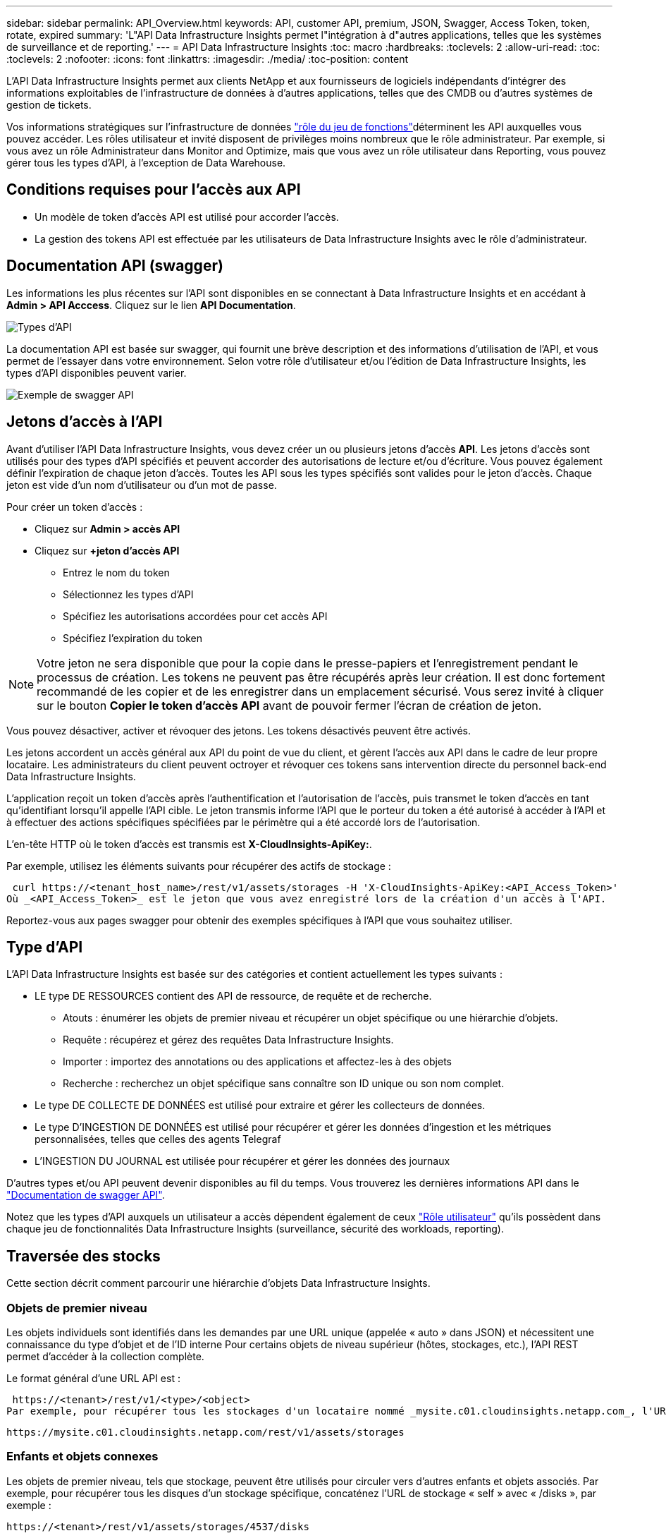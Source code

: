 ---
sidebar: sidebar 
permalink: API_Overview.html 
keywords: API, customer API, premium, JSON, Swagger, Access Token, token, rotate, expired 
summary: 'L"API Data Infrastructure Insights permet l"intégration à d"autres applications, telles que les systèmes de surveillance et de reporting.' 
---
= API Data Infrastructure Insights
:toc: macro
:hardbreaks:
:toclevels: 2
:allow-uri-read: 
:toc: 
:toclevels: 2
:nofooter: 
:icons: font
:linkattrs: 
:imagesdir: ./media/
:toc-position: content


[role="lead"]
L'API Data Infrastructure Insights permet aux clients NetApp et aux fournisseurs de logiciels indépendants d'intégrer des informations exploitables de l'infrastructure de données à d'autres applications, telles que des CMDB ou d'autres systèmes de gestion de tickets.

Vos informations stratégiques sur  l'infrastructure de données link:https://docs.netapp.com/us-en/cloudinsights/concept_user_roles.html#permission-levels["rôle du jeu de fonctions"]déterminent les API auxquelles vous pouvez accéder. Les rôles utilisateur et invité disposent de privilèges moins nombreux que le rôle administrateur. Par exemple, si vous avez un rôle Administrateur dans Monitor and Optimize, mais que vous avez un rôle utilisateur dans Reporting, vous pouvez gérer tous les types d'API, à l'exception de Data Warehouse.



== Conditions requises pour l'accès aux API

* Un modèle de token d'accès API est utilisé pour accorder l'accès.
* La gestion des tokens API est effectuée par les utilisateurs de Data Infrastructure Insights avec le rôle d'administrateur.




== Documentation API (swagger)

Les informations les plus récentes sur l'API sont disponibles en se connectant à Data Infrastructure Insights et en accédant à *Admin > API Acccess*. Cliquez sur le lien *API Documentation*.

image:API_Swagger_Types.png["Types d'API"]

La documentation API est basée sur swagger, qui fournit une brève description et des informations d'utilisation de l'API, et vous permet de l'essayer dans votre environnement. Selon votre rôle d'utilisateur et/ou l'édition de Data Infrastructure Insights, les types d'API disponibles peuvent varier.

image:API_Swagger_Example.png["Exemple de swagger API"]



== Jetons d'accès à l'API

Avant d'utiliser l'API Data Infrastructure Insights, vous devez créer un ou plusieurs jetons d'accès *API*. Les jetons d'accès sont utilisés pour des types d'API spécifiés et peuvent accorder des autorisations de lecture et/ou d'écriture. Vous pouvez également définir l'expiration de chaque jeton d'accès. Toutes les API sous les types spécifiés sont valides pour le jeton d'accès. Chaque jeton est vide d'un nom d'utilisateur ou d'un mot de passe.

Pour créer un token d'accès :

* Cliquez sur *Admin > accès API*
* Cliquez sur *+jeton d'accès API*
+
** Entrez le nom du token
** Sélectionnez les types d'API
** Spécifiez les autorisations accordées pour cet accès API
** Spécifiez l'expiration du token





NOTE: Votre jeton ne sera disponible que pour la copie dans le presse-papiers et l'enregistrement pendant le processus de création. Les tokens ne peuvent pas être récupérés après leur création. Il est donc fortement recommandé de les copier et de les enregistrer dans un emplacement sécurisé. Vous serez invité à cliquer sur le bouton *Copier le token d'accès API* avant de pouvoir fermer l'écran de création de jeton.

Vous pouvez désactiver, activer et révoquer des jetons. Les tokens désactivés peuvent être activés.

Les jetons accordent un accès général aux API du point de vue du client, et gèrent l'accès aux API dans le cadre de leur propre locataire. Les administrateurs du client peuvent octroyer et révoquer ces tokens sans intervention directe du personnel back-end Data Infrastructure Insights.

L'application reçoit un token d'accès après l'authentification et l'autorisation de l'accès, puis transmet le token d'accès en tant qu'identifiant lorsqu'il appelle l'API cible. Le jeton transmis informe l'API que le porteur du token a été autorisé à accéder à l'API et à effectuer des actions spécifiques spécifiées par le périmètre qui a été accordé lors de l'autorisation.

L'en-tête HTTP où le token d'accès est transmis est *X-CloudInsights-ApiKey:*.

Par exemple, utilisez les éléments suivants pour récupérer des actifs de stockage :

 curl https://<tenant_host_name>/rest/v1/assets/storages -H 'X-CloudInsights-ApiKey:<API_Access_Token>'
Où _<API_Access_Token>_ est le jeton que vous avez enregistré lors de la création d'un accès à l'API.

Reportez-vous aux pages swagger pour obtenir des exemples spécifiques à l'API que vous souhaitez utiliser.



== Type d'API

L'API Data Infrastructure Insights est basée sur des catégories et contient actuellement les types suivants :

* LE type DE RESSOURCES contient des API de ressource, de requête et de recherche.
+
** Atouts : énumérer les objets de premier niveau et récupérer un objet spécifique ou une hiérarchie d'objets.
** Requête : récupérez et gérez des requêtes Data Infrastructure Insights.
** Importer : importez des annotations ou des applications et affectez-les à des objets
** Recherche : recherchez un objet spécifique sans connaître son ID unique ou son nom complet.


* Le type DE COLLECTE DE DONNÉES est utilisé pour extraire et gérer les collecteurs de données.
* Le type D'INGESTION DE DONNÉES est utilisé pour récupérer et gérer les données d'ingestion et les métriques personnalisées, telles que celles des agents Telegraf
* L'INGESTION DU JOURNAL est utilisée pour récupérer et gérer les données des journaux


D'autres types et/ou API peuvent devenir disponibles au fil du temps. Vous trouverez les dernières informations API dans le link:#api-documentation-swagger["Documentation de swagger API"].

Notez que les types d'API auxquels un utilisateur a accès dépendent également de ceux link:concept_user_roles.html["Rôle utilisateur"] qu'ils possèdent dans chaque jeu de fonctionnalités Data Infrastructure Insights (surveillance, sécurité des workloads, reporting).



== Traversée des stocks

Cette section décrit comment parcourir une hiérarchie d'objets Data Infrastructure Insights.



=== Objets de premier niveau

Les objets individuels sont identifiés dans les demandes par une URL unique (appelée « auto » dans JSON) et nécessitent une connaissance du type d'objet et de l'ID interne Pour certains objets de niveau supérieur (hôtes, stockages, etc.), l'API REST permet d'accéder à la collection complète.

Le format général d'une URL API est :

 https://<tenant>/rest/v1/<type>/<object>
Par exemple, pour récupérer tous les stockages d'un locataire nommé _mysite.c01.cloudinsights.netapp.com_, l'URL de la demande est :

 https://mysite.c01.cloudinsights.netapp.com/rest/v1/assets/storages


=== Enfants et objets connexes

Les objets de premier niveau, tels que stockage, peuvent être utilisés pour circuler vers d'autres enfants et objets associés. Par exemple, pour récupérer tous les disques d'un stockage spécifique, concaténez l'URL de stockage « self » avec « /disks », par exemple :

 https://<tenant>/rest/v1/assets/storages/4537/disks


== Se développe

De nombreuses commandes API prennent en charge le paramètre *expansion*, qui fournit des détails supplémentaires sur l'objet ou les URL pour les objets associés.

Le paramètre de développement commun est _Expands_. La réponse contient une liste de tous les développement spécifiques disponibles pour l'objet.

Par exemple, lorsque vous demandez ce qui suit :

 https://<tenant>/rest/v1/assets/storages/2782?expand=_expands
L'API renvoie toutes les versions disponibles pour l'objet comme suit :

image:expands.gif["développe l'exemple"]

Chaque expansion contient des données, une URL ou les deux. Le paramètre développer prend en charge les attributs multiples et imbriqués, par exemple :

 https://<tenant>/rest/v1/assets/storages/2782?expand=performance,storageResources.storage
Développez vous permet de rassembler plusieurs données associées en une seule réponse. NetApp vous conseille de ne pas demander trop d'informations à la fois. Vous risquez alors d'endommager les performances.

Pour décourager cela, les demandes de recouvrement de premier niveau ne peuvent pas être étendues. Par exemple, vous ne pouvez pas demander d'étendre simultanément les données de tous les objets de stockage. Les clients sont nécessaires pour récupérer la liste des objets, puis choisir des objets spécifiques à développer.



== Données de performance

Les données de performances sont recueillies sur de nombreux appareils sous forme d'échantillons distincts. Toutes les heures (valeur par défaut), Data Infrastructure Insights agrège et récapitule les exemples de performances.

L'API permet d'accéder aux échantillons et aux données résumées. Pour un objet avec des données de performances, un résumé des performances est disponible sous la forme _développer=performance_. Les séries de temps d'historique des performances sont disponibles via _sexpansion=performance.historique_ imbriqué.

Voici des exemples d'objets Performance Data :

* StoragePerformance
* Poolde stockage haute performance
* PortPerformance
* DiskPerformance


Une mesure de rendement a une description et un type et contient une collection de résumés de rendement. Par exemple, latence, trafic et débit.

Un résumé des performances comporte une description, une unité, l'heure de début de l'échantillon, l'heure de fin de l'échantillon et un ensemble de valeurs résumées (courant, min, max, moy, etc.) calculées à partir d'un seul compteur de performances sur une plage de temps (1 heure, 24 heures, 3 jours, etc.).

image:API_Performance.png["Exemple de performances d'API"]

Le dictionnaire de données de performances obtenu possède les clés suivantes :

* « Self » est l'URL unique de l'objet
* “historique” est la liste des paires d’horodatage et de valeurs de compteurs
* Chaque autre clé de dictionnaire (« diskThroughput », etc.) est le nom d'une mesure de performance.


Chaque type d'objet de données de performance dispose d'un ensemble unique de metrics de performance. Par exemple, l'objet performances de la machine virtuelle prend en charge “diskThroughput” comme mesure de performances. Chaque mesure de performance prise en charge correspond à une certaine « catégorie de performance » présentée dans le dictionnaire de mesures. Data Infrastructure Insights prend en charge plusieurs types de metrics de performance répertoriés plus loin dans ce document. Chaque dictionnaire de mesures de performance aura également le champ "description" qui est une description lisible par l'homme de cette mesure de performance et un ensemble d'entrées de compteur de résumé de performance.

Le compteur de synthèse des performances est le résumé des compteurs de performances. Il présente des valeurs agrégées typiques telles que min, max et avg pour un compteur ainsi que la dernière valeur observée, la plage de temps pour les données résumées, le type d'unité pour le compteur et les seuils pour les données. Seuls les seuils sont facultatifs ; le reste des attributs est obligatoire.

Les résumés de performance sont disponibles pour ces types de compteurs :

* Lire – Résumé des opérations de lecture
* Write – Résumé des opérations d'écriture
* Total : récapitulatif pour toutes les opérations. Elle peut être supérieure à la somme simple de lecture et d'écriture ; elle peut inclure d'autres opérations.
* Total max. : Récapitulatif pour toutes les opérations. Il s'agit de la valeur totale maximale dans la plage de temps spécifiée.




== Mesures de performances de l'objet

L'API peut renvoyer des metrics détaillées pour les objets de votre environnement, par exemple :

* Mesures de performances du stockage telles que les IOPS (nombre de demandes d'entrée/sortie par seconde), la latence ou le débit.


* Mesures de performances de commutateur, telles que l'utilisation du trafic, les données de zéro crédit BB ou les erreurs de port.


Voir la link:#api-documentation-swagger["Documentation de swagger API"] pour des informations sur les metrics pour chaque type d'objet.



== Données d'historique des performances

Les données historiques sont présentées dans les données de performance sous forme de liste de paires d'horodatage et de mappage de compteur.

Les compteurs historiques sont nommés en fonction du nom de l'objet de la mesure de performances. Par exemple, l’objet de performances de la machine virtuelle prend en charge “diskThroughput”, de sorte que la carte d’historique contient les clés nommées “diskThroughput.read”, “diskThroughput.write” et “diskThroughput.total”.


NOTE: L'horodatage est au format d'heure UNIX.

Voici un exemple de données de performance JSON pour un disque :

image:DiskPerformanceExample.png["Performance du disque JSON"]



== Objets avec attributs de capacité

Les objets avec attributs de capacité utilisent des types de données de base et le CapacityItem pour la représentation.



=== Elément de capacité

CapacityItem est une unité logique unique de capacité. Il a “valeur” et “seuil” dans les unités définies par son objet parent. Il prend également en charge une carte de répartition facultative qui explique la construction de la valeur de capacité. Par exemple, la capacité totale d'un StoragePool de 100 To serait un CapacitéItem avec une valeur de 100. La répartition peut indiquer 60 To affectés aux « données » et 40 To pour les « instantanés ».

Remarque:: “HighThreshold” représente les seuils définis par le système pour les mesures correspondantes, qu’un client peut utiliser pour générer des alertes ou des repères visuels sur des valeurs en dehors des plages configurées acceptables.


Voici la capacité du StoragePools avec plusieurs compteurs de capacité :

image:StoragePoolCapacity.png["Exemple de capacité du pool de stockage"]



== Utilisation de la fonction Rechercher pour rechercher des objets

L'API de recherche est un point d'entrée simple vers le système. Le seul paramètre d'entrée de l'API est une chaîne de forme libre et le fichier JSON qui en résulte contient une liste classée des résultats. Les types de ressources sont différents des types d'inventaire, par exemple des stockages, des hôtes, des datastores, etc. Chaque type contiendra une liste d'objets du type correspondant aux critères de recherche.

Data Infrastructure Insights est une solution extensible (large ouverture) qui permet des intégrations avec des systèmes tiers d'orchestration, de gestion des activités, de contrôle des changements et de gestion des tickets, ainsi que des intégrations CMDB personnalisées.

L'API RESTful de Cloud Insights est un point d'intégration principal qui permet un déplacement simple et efficace des données et permet aux utilisateurs d'accéder de manière transparente à ces données.



== Désactivation ou révocation d'un token API

Pour désactiver temporairement un jeton API, sur la page de la liste des jetons API, cliquez sur le menu "trois points" de l'API, puis sélectionnez _Disable_. Vous pouvez réactiver le token à tout moment à l'aide du même menu et sélectionner _Activer_.

Pour supprimer définitivement un jeton API, dans le menu, sélectionnez « révoquer ». Vous ne pouvez pas réactiver un jeton révoqué ; vous devez créer un nouveau jeton.

image:API_Disable_Token.png["Désactivez ou révoquez et jeton API"]



== Rotation des tokens d'accès API expirés

Les jetons d'accès à l'API ont une date d'expiration. Lorsqu'un jeton d'accès à l'API expire, les utilisateurs doivent générer un nouveau jeton (de type _Data ingestion_ avec les autorisations lecture/écriture) et reconfigurer Telegraf pour utiliser le jeton nouvellement généré au lieu du jeton expiré. Les étapes ci-dessous décrivent comment procéder.



==== Kubernetes

Notez que ces commandes utilisent le namespace par défaut « surveillance netapp ». Si vous avez défini votre propre espace de noms, remplacez-le dans ces commandes et tous les fichiers suivants.

Remarque : si la dernière version de NetApp Kubernetes Monitoring Operator est installée et que vous utilisez un jeton d'accès API renouvelable, les jetons arrivant à expiration seront automatiquement remplacés par des jetons d'accès à l'API nouveaux ou actualisés. Il n'est pas nécessaire d'effectuer les étapes manuelles indiquées ci-dessous.

* Modifiez l'opérateur de surveillance NetApp Kubernetes.
+
 kubectl -n netapp-monitoring edit agent agent-monitoring-netapp
* Modifiez la valeur _spec.output-sink.api-key_ en remplaçant l'ancien jeton API par le nouveau jeton API.
+
....
spec:
…
  output-sink:
  - api-key:<NEW_API_TOKEN>
....




==== RHEL/CentOS et Debian/Ubuntu

* Modifiez les fichiers de configuration de Telegraf et remplacez toutes les instances de l'ancien jeton API par le nouveau jeton API.
+
 sudo sed -i.bkup ‘s/<OLD_API_TOKEN>/<NEW_API_TOKEN>/g’ /etc/telegraf/telegraf.d/*.conf
* Redémarrez Telegraf.
+
 sudo systemctl restart telegraf




==== Répertoires de base

* Pour chaque fichier de configuration de Telegraf dans _C:\Program Files\telegraf\telegraf.d_, remplacez toutes les instances de l'ancien jeton API par le nouveau jeton API.
+
....
cp <plugin>.conf <plugin>.conf.bkup
(Get-Content <plugin>.conf).Replace(‘<OLD_API_TOKEN>’, ‘<NEW_API_TOKEN>’) | Set-Content <plugin>.conf
....
* Redémarrez Telegraf.
+
....
Stop-Service telegraf
Start-Service telegraf
....

